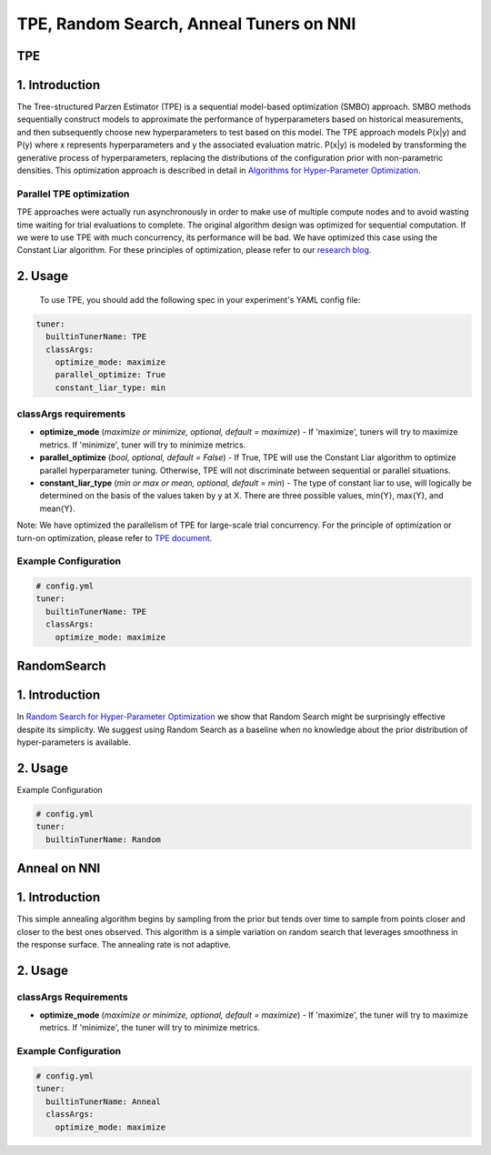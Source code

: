 TPE, Random Search, Anneal Tuners on NNI
========================================

TPE
---

1. Introduction
---------------

The Tree-structured Parzen Estimator (TPE) is a sequential model-based optimization (SMBO) approach. SMBO methods sequentially construct models to approximate the performance of hyperparameters based on historical measurements, and then subsequently choose new hyperparameters to test based on this model. The TPE approach models P(x|y) and P(y) where x represents hyperparameters and y the associated evaluation matric. P(x|y) is modeled by transforming the generative process of hyperparameters, replacing the distributions of the configuration prior with non-parametric densities. This optimization approach is described in detail in `Algorithms for Hyper-Parameter Optimization <https://papers.nips.cc/paper/4443-algorithms-for-hyper-parameter-optimization.pdf>`__. ​

Parallel TPE optimization
^^^^^^^^^^^^^^^^^^^^^^^^^

TPE approaches were actually run asynchronously in order to make use of multiple compute nodes and to avoid wasting time waiting for trial evaluations to complete. The original algorithm design was optimized for sequential computation. If we were to use TPE with much concurrency, its performance will be bad. We have optimized this case using the Constant Liar algorithm. For these principles of optimization, please refer to our `research blog <../CommunitySharings/ParallelizingTpeSearch.rst>`__.

2. Usage
--------

 To use TPE, you should add the following spec in your experiment's YAML config file:

.. code-block:: yaml

   tuner:
     builtinTunerName: TPE
     classArgs:
       optimize_mode: maximize
       parallel_optimize: True
       constant_liar_type: min

classArgs requirements
^^^^^^^^^^^^^^^^^^^^^^

* **optimize_mode** (*maximize or minimize, optional, default = maximize*\ ) - If 'maximize', tuners will try to maximize metrics. If 'minimize', tuner will try to minimize metrics.

* **parallel_optimize** (*bool, optional, default = False*\ ) - If True, TPE will use the Constant Liar algorithm to optimize parallel hyperparameter tuning. Otherwise, TPE will not discriminate between sequential or parallel situations.

* **constant_liar_type** (*min or max or mean, optional, default = min*\ ) - The type of constant liar to use, will logically be determined on the basis of the values taken by y at X. There are three possible values, min{Y}, max{Y}, and mean{Y}.

Note: We have optimized the parallelism of TPE for large-scale trial concurrency. For the principle of optimization or turn-on optimization, please refer to `TPE document <./HyperoptTuner.rst>`__.

Example Configuration
^^^^^^^^^^^^^^^^^^^^^

.. code-block:: yaml

   # config.yml
   tuner:
     builtinTunerName: TPE
     classArgs:
       optimize_mode: maximize

RandomSearch
------------

1. Introduction
---------------

In `Random Search for Hyper-Parameter Optimization <http://www.jmlr.org/papers/volume13/bergstra12a/bergstra12a.pdf>`__ we show that Random Search might be surprisingly effective despite its simplicity. We suggest using Random Search as a baseline when no knowledge about the prior distribution of hyper-parameters is available.

2. Usage
--------

Example Configuration

.. code-block:: yaml

   # config.yml
   tuner:
     builtinTunerName: Random

Anneal on NNI
-------------

1. Introduction
---------------

This simple annealing algorithm begins by sampling from the prior but tends over time to sample from points closer and closer to the best ones observed. This algorithm is a simple variation on random search that leverages smoothness in the response surface. The annealing rate is not adaptive.

2. Usage
--------

classArgs Requirements
^^^^^^^^^^^^^^^^^^^^^^

* **optimize_mode** (*maximize or minimize, optional, default = maximize*\ ) - If 'maximize', the tuner will try to maximize metrics. If 'minimize', the tuner will try to minimize metrics.

Example Configuration
^^^^^^^^^^^^^^^^^^^^^

.. code-block:: yaml

   # config.yml
   tuner:
     builtinTunerName: Anneal
     classArgs:
       optimize_mode: maximize
